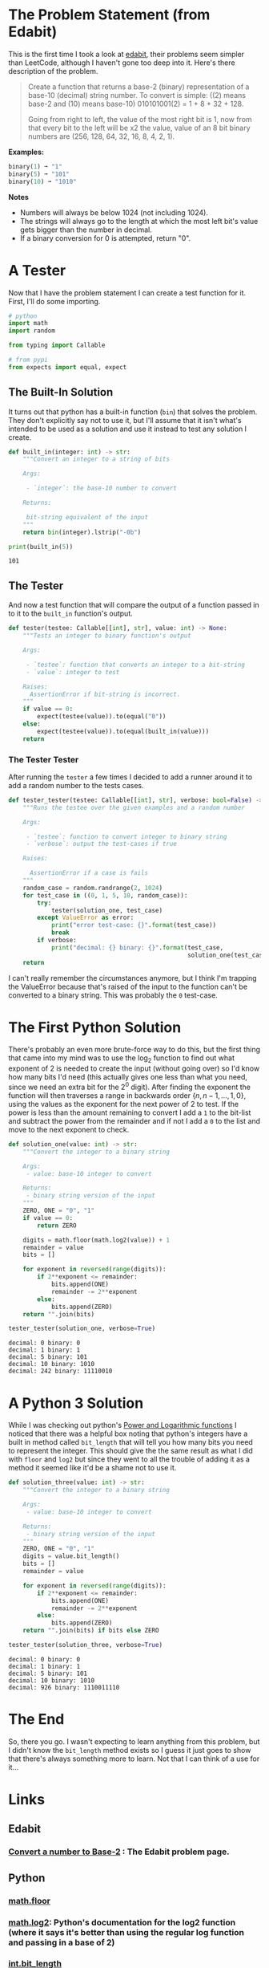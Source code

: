 #+BEGIN_COMMENT
.. title: Edabit: Convert a Number to Base-2
.. slug: edabit-convert-a-number-to-base-2
.. date: 2023-11-13 21:13:10 UTC-05:00
.. tags: edabit,puzzle,algorithm
.. category: Puzzle
.. link: 
.. description: Converting a number from decimal to base-2.
.. type: text
.. status: 
.. updated: 
.. has_math: True
#+END_COMMENT
#+OPTIONS: ^:{}
#+TOC: headlines 2
#+PROPERTY: header-args :session ~/.local/share/jupyter/runtime/kernel-2816b8b2-3d9d-46bb-9207-2ecacb4bcc7e-ssh.json
#+BEGIN_SRC python :results none :exports none
%load_ext autoreload
%autoreload 2
#+END_SRC
* The Problem Statement (from Edabit)
This is the first time I took a look at [[https://edabit.com/][edabit]], their problems seem simpler than LeetCode, although I haven't gone too deep into it. Here's there description of the problem.

#+begin_quote
Create a function that returns a base-2 (binary) representation of a base-10 (decimal) string number. To convert is simple: ((2) means base-2 and (10) means base-10) 010101001(2) = 1 + 8 + 32 + 128.

Going from right to left, the value of the most right bit is 1, now from that every bit to the left will be x2 the value, value of an 8 bit binary numbers are (256, 128, 64, 32, 16, 8, 4, 2, 1).
#+end_quote

**Examples:**

#+begin_src python
binary(1) ➞ "1"
binary(5) ➞ "101"
binary(10) ➞ "1010"
#+end_src

**Notes**

    - Numbers will always be below 1024 (not including 1024).
    - The strings will always go to the length at which the most left bit's value gets bigger than the number in decimal.
    - If a binary conversion for 0 is attempted, return "0".

* A Tester

Now that I have the problem statement I can create a test function for it. First, I'll do some importing.

#+begin_src python :results none
# python
import math
import random

from typing import Callable

# from pypi
from expects import equal, expect
#+end_src

** The Built-In Solution

It turns out that python has a built-in function (~bin~) that solves the problem. They don't explicitly say not to use it, but I'll assume that it isn't what's intended to be used as a solution and use it instead to test any solution I create.

#+begin_src python :results output :exports both
def built_in(integer: int) -> str:
    """Convert an integer to a string of bits

    Args:

     - `integer`: the base-10 number to convert

    Returns:

     bit-string equivalent of the input
    """
    return bin(integer).lstrip("-0b")

print(built_in(5))
#+end_src

#+RESULTS:
: 101

** The Tester
And now a test function that will compare the output of a function passed in to it to the ~built_in~ function's output.

#+begin_src python :results none
def tester(testee: Callable[[int], str], value: int) -> None:
    """Tests an integer to binary function's output

    Args:

     - `testee`: function that converts an integer to a bit-string
     - `value`: integer to test

    Raises:
      AssertionError if bit-string is incorrect.
    """
    if value == 0:
        expect(testee(value)).to(equal("0"))
    else:
        expect(testee(value)).to(equal(built_in(value)))
    return
#+end_src

*** The Tester Tester

After running the ~tester~ a few times I decided to add a runner around it to add a random number to the tests cases.

#+begin_src python :results none
def tester_tester(testee: Callable[[int], str], verbose: bool=False) -> None:
    """Runs the testee over the given examples and a random number

    Args:

     - `testee`: function to convert integer to binary string
     - `verbose`: output the test-cases if true

    Raises:

      AssertionError if a case is fails
    """
    random_case = random.randrange(2, 1024)
    for test_case in ((0, 1, 5, 10, random_case)):
        try:
            tester(solution_one, test_case)
        except ValueError as error:
            print("error test-case: {}".format(test_case))
            break
        if verbose:
            print("decimal: {} binary: {}".format(test_case,
                                                  solution_one(test_case)))
    return
#+end_src

I can't really remember the circumstances anymore, but I think I'm trapping the ValueError because that's raised of the input to the function can't be converted to a binary string. This was probably the ~0~ test-case.
 
* The First Python Solution

There's probably an even more brute-force way to do this, but the first thing that came into my mind was to use the $\log_2$ function to find out what exponent of 2 is needed to create the input (without going over) so I'd know how many bits I'd need (this actually gives one less than what you need, since we need an extra bit for the $2^0$ digit). After finding the exponent the function will then traverses a range in backwards order $\{n, n-1, \ldots, 1, 0\}$, using the values as the exponent for the next power of 2 to test. If the power is less than the amount remaining to convert I add a ~1~ to the bit-list and subtract the power from the remainder and if not I add a ~0~ to the list and move to the next exponent to check.

#+begin_src python :results output :exports both
def solution_one(value: int) -> str:
    """Convert the integer to a binary string

    Args:
     - value: base-10 integer to convert

    Returns:
     - binary string version of the input
    """
    ZERO, ONE = "0", "1"
    if value == 0:
        return ZERO
    
    digits = math.floor(math.log2(value)) + 1
    remainder = value
    bits = []
    
    for exponent in reversed(range(digits)):
        if 2**exponent <= remainder:
            bits.append(ONE)
            remainder -= 2**exponent
        else:
            bits.append(ZERO)
    return "".join(bits)

tester_tester(solution_one, verbose=True)
#+end_src

#+RESULTS:
: decimal: 0 binary: 0
: decimal: 1 binary: 1
: decimal: 5 binary: 101
: decimal: 10 binary: 1010
: decimal: 242 binary: 11110010

* A Python 3 Solution

While I was checking out python's [[https://docs.python.org/3/library/math.html#power-and-logarithmic-functions][Power and Logarithmic functions]] I noticed that there was a helpful box noting that python's integers have a built in method called ~bit_length~ that will tell you how many bits you need to represent the integer. This should give the the same result as what I did with ~floor~ and ~log2~ but since they went to all the trouble of adding it as a method it seemed like it'd be a shame not to use it.

#+begin_src python :results output :exports both
def solution_three(value: int) -> str:
    """Convert the integer to a binary string

    Args:
     - value: base-10 integer to convert

    Returns:
     - binary string version of the input
    """
    ZERO, ONE = "0", "1"
    digits = value.bit_length()
    bits = []
    remainder = value

    for exponent in reversed(range(digits)):
        if 2**exponent <= remainder:
            bits.append(ONE)
            remainder -= 2**exponent
        else:
            bits.append(ZERO)
    return "".join(bits) if bits else ZERO

tester_tester(solution_three, verbose=True)
#+end_src

#+RESULTS:
: decimal: 0 binary: 0
: decimal: 1 binary: 1
: decimal: 5 binary: 101
: decimal: 10 binary: 1010
: decimal: 926 binary: 1110011110

* The End

So, there you go. I wasn't expecting to learn anything from this problem, but I didn't know the ~bit_length~ method exists so I guess it just goes to show that there's always something more to learn. Not that I can think of a use for it...

* Links
** Edabit
*** [[https://edabit.com/challenge/2hsyXkzDRewGSPpPE][Convert a number to Base-2]] : The Edabit problem page.

** Python
*** [[https://docs.python.org/3/library/math.html#math.floor][math.floor]]
*** [[https://docs.python.org/3/library/math.html#math.log2][math.log2]]: Python's documentation for the log2 function (where it says it's better than using the regular log function and passing in a base of 2)
*** [[https://docs.python.org/3/library/stdtypes.html#int.bit_length][int.bit_length]]
